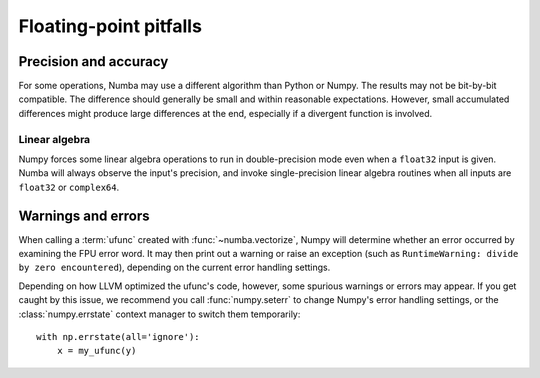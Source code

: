 
Floating-point pitfalls
=======================

Precision and accuracy
----------------------

For some operations, Numba may use a different algorithm than Python or
Numpy.  The results may not be bit-by-bit compatible.  The difference
should generally be small and within reasonable expectations.  However,
small accumulated differences might produce large differences at the end,
especially if a divergent function is involved.

Linear algebra
''''''''''''''

Numpy forces some linear algebra operations to run in double-precision mode
even when a ``float32`` input is given.  Numba will always observe
the input's precision, and invoke single-precision linear algebra routines
when all inputs are ``float32`` or ``complex64``.


Warnings and errors
-------------------

When calling a :term:`ufunc` created with :func:`~numba.vectorize`,
Numpy will determine whether an error occurred by examining the FPU
error word.  It may then print out a warning or raise an exception
(such as ``RuntimeWarning: divide by zero encountered``),
depending on the current error handling settings.

Depending on how LLVM optimized the ufunc's code, however, some spurious
warnings or errors may appear.  If you get caught by this issue, we
recommend you call :func:`numpy.seterr` to change Numpy's error handling
settings, or the :class:`numpy.errstate` context manager to switch them
temporarily::

   with np.errstate(all='ignore'):
       x = my_ufunc(y)

